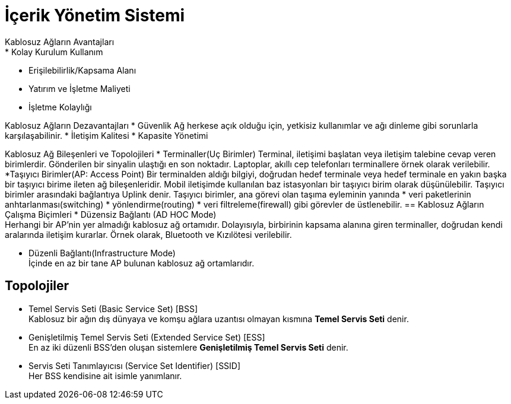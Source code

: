 = İçerik Yönetim Sistemi
Kablosuz Ağların Avantajları
* Kolay Kurulum Kullanım
* Erişilebilirlik/Kapsama Alanı
* Yatırım ve İşletme Maliyeti
* İşletme Kolaylığı

Kablosuz Ağların Dezavantajları
* Güvenlik
Ağ herkese açık olduğu için, yetkisiz kullanımlar ve ağı dinleme
gibi sorunlarla karşılaşabilinir.
* İletişim Kalitesi
* Kapasite Yönetimi

Kablosuz Ağ Bileşenleri ve Topolojileri
* Terminaller(Uç Birimler)
Terminal, iletişimi başlatan veya iletişim talebine cevap veren birimlerdir.
Gönderilen bir sinyalin ulaştığı en son noktadır.
Laptoplar, akıllı cep telefonları terminallere örnek olarak verilebilir.
*Taşıyıcı Birimler(AP: Access Point)
Bir terminalden aldığı bilgiyi, doğrudan hedef terminale veya  hedef terminale en 
yakın başka bir taşıyıcı birime ileten ağ bileşenleridir. 
Mobil iletişimde kullanılan baz istasyonları bir taşıyıcı birim olarak 
düşünülebilir.
Taşıyıcı birimler arasındaki bağlantıya Uplink denir. 
Taşıyıcı birimler, ana görevi olan taşıma eyleminin yanında 
* veri paketlerinin anhtarlanması(switching)
* yönlendirme(routing)
* veri filtreleme(firewall)
gibi görevler de üstlenebilir.
== Kablosuz Ağların Çalışma Biçimleri
* Düzensiz Bağlantı (AD HOC Mode) +
Herhangi bir AP'nin yer almadığı kablosuz ağ ortamıdır. Dolayısıyla, 
birbirinin kapsama alanına giren terminaller, doğrudan kendi aralarında iletişim kurarlar.
Örnek olarak, Bluetooth ve Kızılötesi verilebilir. 

* Düzenli Bağlantı(Infrastructure Mode) +
İçinde en az bir tane AP bulunan kablosuz ağ ortamlarıdır. 

== Topolojiler
* Temel Servis Seti (Basic Service Set) [BSS] +
Kablosuz bir ağın dış dünyaya ve komşu ağlara uzantısı olmayan kısmına *Temel Servis Seti* denir. 

* Genişletilmiş Temel Servis Seti (Extended Service Set) [ESS] +
En az iki düzenli BSS'den oluşan sistemlere *Genişletilmiş Temel Servis Seti* denir.

* Servis Seti Tanımlayıcısı (Service Set Identifier) [SSID] +
Her BSS kendisine ait isimle yanımlanır. 

